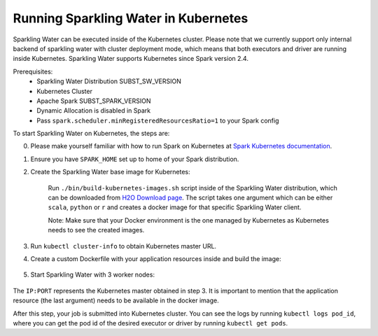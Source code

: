Running Sparkling Water in Kubernetes
-------------------------------------

Sparkling Water can be executed inside of the Kubernetes cluster. Please note that we currently
support only internal backend of sparkling water with cluster deployment mode, which means
that both executors and driver are running inside Kubernetes. Sparkling Water supports
Kubernetes since Spark version 2.4.

Prerequisites:
 - Sparkling Water Distribution SUBST_SW_VERSION
 - Kubernetes Cluster
 - Apache Spark SUBST_SPARK_VERSION
 - Dynamic Allocation is disabled in Spark
 - Pass ``spark.scheduler.minRegisteredResourcesRatio=1`` to your Spark config

To start Sparkling Water on Kubernetes, the steps are:

0. Please make yourself familiar with how to run Spark on Kubernetes at
   `Spark Kubernetes documentation <https://spark.apache.org/docs/SUBST_SPARK_VERSION/running-on-kubernetes.html>`__.

1. Ensure you have ``SPARK_HOME`` set up to home of your Spark distribution.

2. Create the Sparkling Water base image for Kubernetes:

    Run ``./bin/build-kubernetes-images.sh`` script inside of the Sparkling Water distribution, which can be downloaded
    from `H2O Download page <https://www.h2o.ai/download/>`__.
    The script takes one argument which can be either ``scala``, ``python`` or ``r`` and creates a docker image
    for that specific Sparkling Water client.

    Note: Make sure that your Docker environment is the one managed by Kubernetes as Kubernetes needs to see the created images.

    .. content-tabs::

        .. tab-container:: Scala
            :title: Scala

            .. code:: bash

                ./bin/build-kubernetes-images.sh scala

        .. tab-container:: Python
            :title: Python

            .. code:: bash

                ./bin/build-kubernetes-images.sh python


3. Run ``kubectl cluster-info`` to obtain Kubernetes master URL.

4. Create a custom Dockerfile with your application resources inside and build the image:

    .. content-tabs::

        .. tab-container:: Scala
            :title: Scala

            .. code:: bash

                cat <<EOT > Dockerfile-Scala-CustomApp
                FROM sparkling-water-scala:SUBST_SW_VERSION
                COPY ./app.jar "/opt/app.jar"
                EOT

                docker build -t "sparkling-water-scala-custom-app:SUBST_SW_VERSION" -f Dockerfile-Scala-CustomApp .

        .. tab-container:: Python
            :title: Python

            .. code:: bash

                cat <<EOT > Dockerfile-Python-CustomApp
                FROM sparkling-water-python:SUBST_SW_VERSION
                COPY ./app.py "/opt/app.py"
                EOT

                docker build -t "sparkling-water-python-custom-app:SUBST_SW_VERSION" -f  Dockerfile-Python-CustomApp .


5. Start Sparkling Water with 3 worker nodes:

    .. content-tabs::

        .. tab-container:: Scala
            :title: Scala

            .. code:: bash

                $SPARK_HOME/bin/spark-submit \
                --master k8s://IP:PORT \
                --deploy-mode cluster \
                --name CustomApplication \
                --class custom.app.class \
                --conf spark.kubernetes.container.image=sparkling-water-scala-custom-app:SUBST_SW_VERSION \
                --conf spark.executor.instances=3 \
                local:///opt/app.jar

        .. tab-container:: Python
            :title: Python

            .. code:: bash

                $SPARK_HOME/bin/spark-submit \
                --master k8s://IP:PORT \
                --deploy-mode cluster \
                --name CustomApplication \
                --conf spark.kubernetes.container.image=sparkling-water-python-custom-app:SUBST_SW_VERSION \
                --conf spark.executor.instances=3 \
                local:///opt/app.py


The ``IP:PORT`` represents the Kubernetes master obtained in step 3. It is important to mention
that the application resource (the last argument) needs to be available in the docker image.

After this step, your job is submitted into Kubernetes cluster. You can see the logs by running
``kubectl logs pod_id``, where you can get the pod id of the desired executor or driver by
running ``kubectl get pods``.
